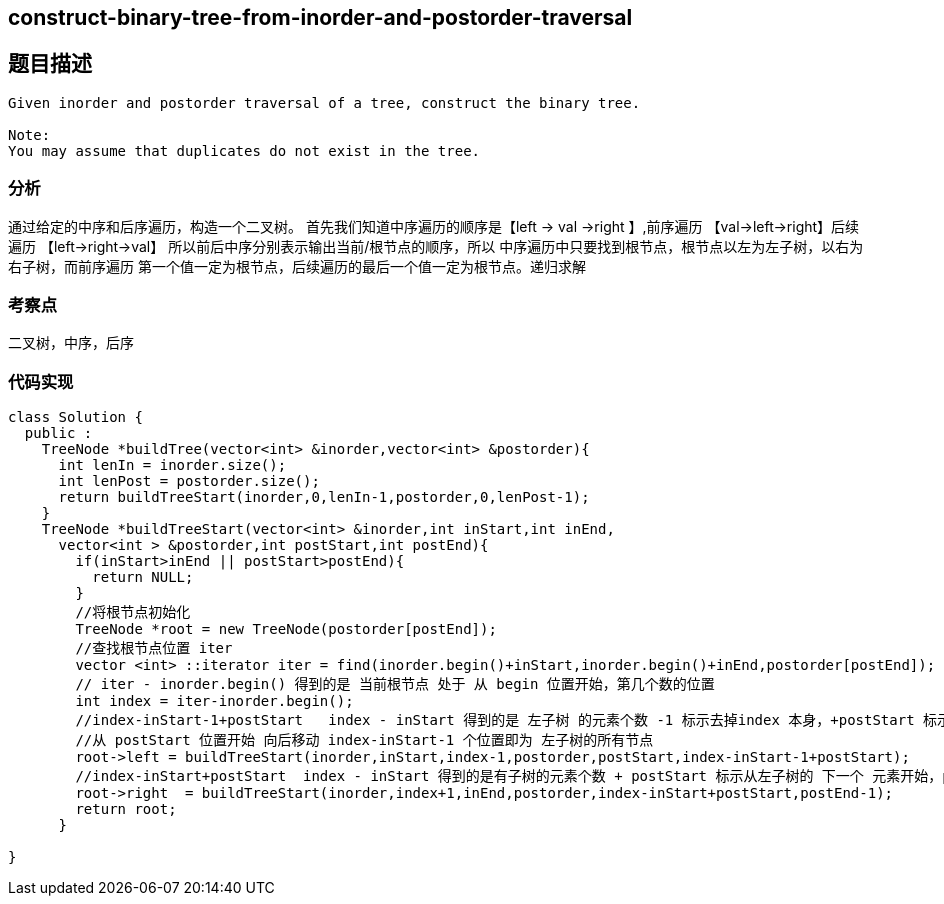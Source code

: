 == construct-binary-tree-from-inorder-and-postorder-traversal
== 题目描述
----
Given inorder and postorder traversal of a tree, construct the binary tree.

Note:
You may assume that duplicates do not exist in the tree.
----
=== 分析
通过给定的中序和后序遍历，构造一个二叉树。
首先我们知道中序遍历的顺序是【left -> val ->right 】,前序遍历  【val->left->right】后续遍历 【left->right->val】
所以前后中序分别表示输出当前/根节点的顺序，所以 中序遍历中只要找到根节点，根节点以左为左子树，以右为右子树，而前序遍历
第一个值一定为根节点，后续遍历的最后一个值一定为根节点。递归求解

=== 考察点
二叉树，中序，后序

=== 代码实现

----
class Solution {
  public :
    TreeNode *buildTree(vector<int> &inorder,vector<int> &postorder){
      int lenIn = inorder.size();
      int lenPost = postorder.size();
      return buildTreeStart(inorder,0,lenIn-1,postorder,0,lenPost-1);
    }
    TreeNode *buildTreeStart(vector<int> &inorder,int inStart,int inEnd,
      vector<int > &postorder,int postStart,int postEnd){
        if(inStart>inEnd || postStart>postEnd){
          return NULL;
        }
        //将根节点初始化
        TreeNode *root = new TreeNode(postorder[postEnd]);
        //查找根节点位置 iter
        vector <int> ::iterator iter = find(inorder.begin()+inStart,inorder.begin()+inEnd,postorder[postEnd]);
        // iter - inorder.begin() 得到的是 当前根节点 处于 从 begin 位置开始，第几个数的位置
        int index = iter-inorder.begin();
        //index-inStart-1+postStart   index - inStart 得到的是 左子树 的元素个数 -1 标示去掉index 本身，+postStart 标示
        //从 postStart 位置开始 向后移动 index-inStart-1 个位置即为 左子树的所有节点
        root->left = buildTreeStart(inorder,inStart,index-1,postorder,postStart,index-inStart-1+postStart);
        //index-inStart+postStart  index - inStart 得到的是有子树的元素个数 + postStart 标示从左子树的 下一个 元素开始，postEnd-1 去掉了 最后一位，即根
        root->right  = buildTreeStart(inorder,index+1,inEnd,postorder,index-inStart+postStart,postEnd-1);
        return root;
      }

}
----
